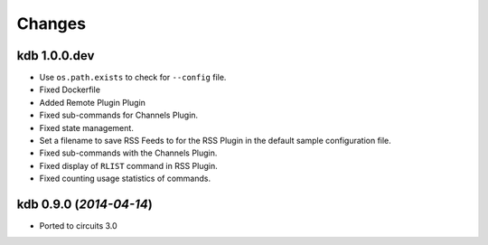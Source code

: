 Changes
-------


kdb 1.0.0.dev
.............

- Use ``os.path.exists`` to check for ``--config`` file.
- Fixed Dockerfile
- Added Remote Plugin Plugin
- Fixed sub-commands for Channels Plugin.
- Fixed state management.
- Set a filename to save RSS Feeds to for the RSS Plugin in the default
  sample configuration file.
- Fixed sub-commands with the Channels Plugin.
- Fixed display of ``RLIST`` command in RSS Plugin.
- Fixed counting usage statistics of commands.


kdb 0.9.0 (*2014-04-14*)
........................

- Ported to circuits 3.0
